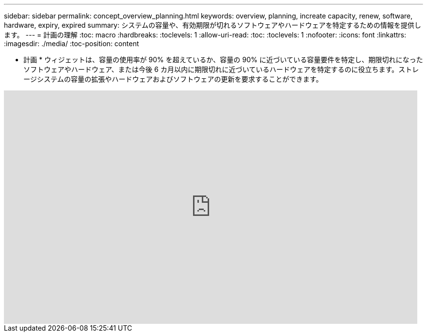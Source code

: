 ---
sidebar: sidebar 
permalink: concept_overview_planning.html 
keywords: overview, planning, increate capacity, renew, software, hardware, expiry, expired 
summary: システムの容量や、有効期限が切れるソフトウェアやハードウェアを特定するための情報を提供します。 
---
= 計画の理解
:toc: macro
:hardbreaks:
:toclevels: 1
:allow-uri-read: 
:toc: 
:toclevels: 1
:nofooter: 
:icons: font
:linkattrs: 
:imagesdir: ./media/
:toc-position: content


[role="lead"]
* 計画 * ウィジェットは、容量の使用率が 90% を超えているか、容量の 90% に近づいている容量要件を特定し、期限切れになったソフトウェアやハードウェア、または今後 6 カ月以内に期限切れに近づいているハードウェアを特定するのに役立ちます。ストレージシステムの容量の拡張やハードウェアおよびソフトウェアの更新を要求することができます。

video::ZJwz3WSD2u0[youtube, width=848,height=480]